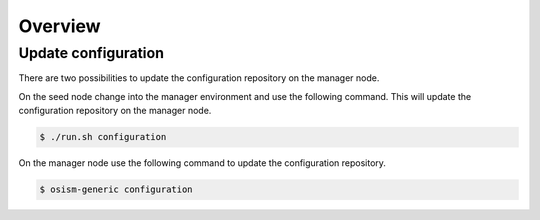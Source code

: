 ========
Overview
========

Update configuration
====================

There are two possibilities to update the configuration repository on the manager node.

On the seed node change into the manager environment and use the following command. This will update the configuration repository on the manager node.

.. code-block:: console

   $ ./run.sh configuration

On the manager node use the following command to update the configuration repository.

.. code-block:: console

   $ osism-generic configuration
